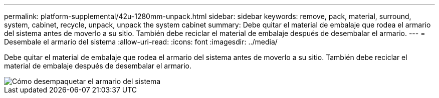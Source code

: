 ---
permalink: platform-supplemental/42u-1280mm-unpack.html 
sidebar: sidebar 
keywords: remove, pack, material, surround, system, cabinet, recycle, unpack, unpack the system cabinet 
summary: Debe quitar el material de embalaje que rodea el armario del sistema antes de moverlo a su sitio. También debe reciclar el material de embalaje después de desembalar el armario. 
---
= Desembale el armario del sistema
:allow-uri-read: 
:icons: font
:imagesdir: ../media/


[role="lead"]
Debe quitar el material de embalaje que rodea el armario del sistema antes de moverlo a su sitio. También debe reciclar el material de embalaje después de desembalar el armario.

image::../media/drw_sys_cab_unpacking_instructions_ozeki.gif[Cómo desempaquetar el armario del sistema]
